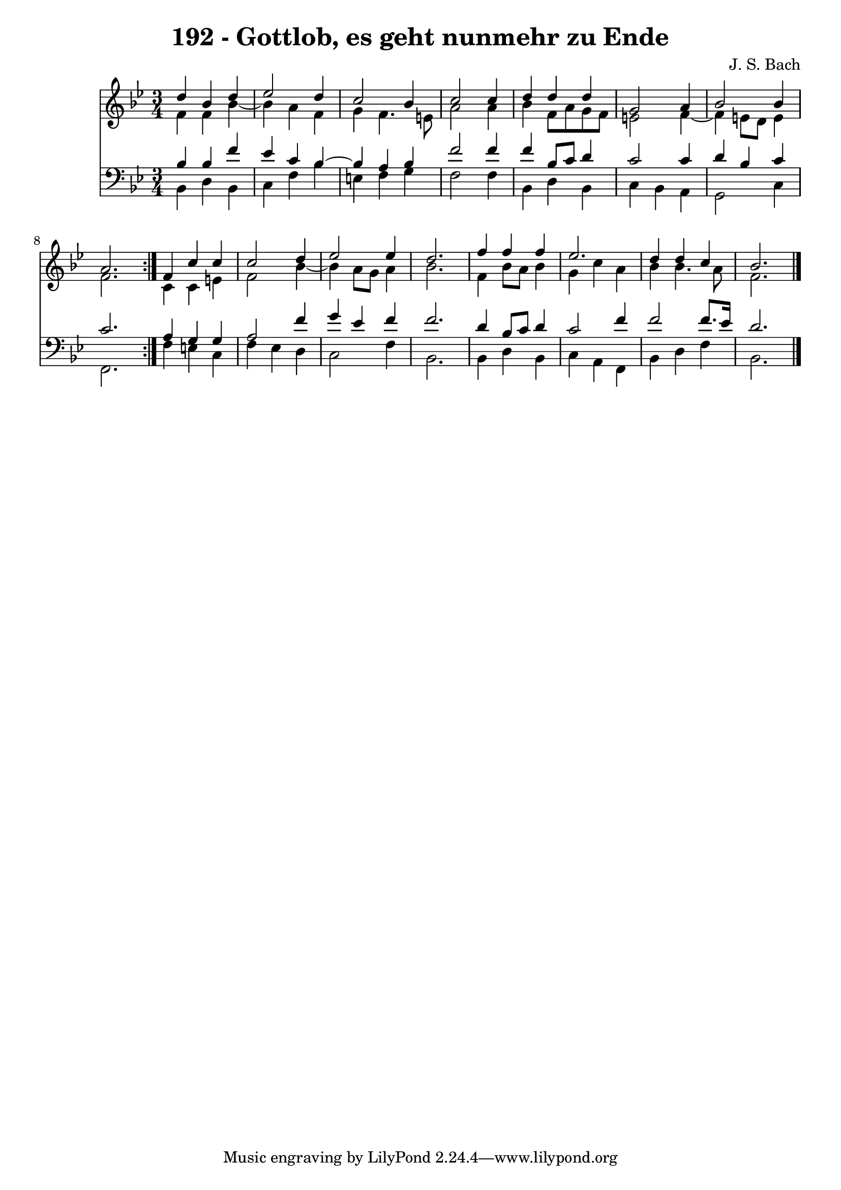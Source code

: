 \version "2.10.33"

\header {
  title = "192 - Gottlob, es geht nunmehr zu Ende"
  composer = "J. S. Bach"
}


global = {
  \time 3/4
  \key bes \major
}


soprano = \relative c'' {
  \repeat volta 2 {
    d4 bes4 d4 
    ees2 d4 
    c2 bes4 
    c2 c4 
    d4 d4 d4     %5
    g,2 a4 
    bes2 bes4 
    a2. }
  f4 c'4 c4 
  c2 d4   %10
  ees2 ees4 
  d2. 
  f4 f4 f4 
  ees2. 
  d4 d4 c4   %15
  bes2. 
  
}

alto = \relative c' {
  \repeat volta 2 {
    f4 f4 bes4~ 
    bes4 a4 f4 
    g4 f4. e8 
    a2 a4 
    bes4 f8 a8 g8 f8     %5
    e2 f4~ 
    f4 e8 d8 e4 
    f2. }
  c4 c4 e4 
  f2 bes4~   %10
  bes4 a8 g8 a4 
  bes2. 
  f4 bes8 a8 bes4 
  g4 c4 a4 
  bes4 bes4. a8   %15
  f2. 
  
}

tenor = \relative c' {
  \repeat volta 2 {
    bes4 bes4 f'4 
    ees4 c4 bes4~ 
    bes4 a4 bes4 
    f'2 f4 
    f4 bes,8 c8 d4     %5
    c2 c4 
    d4 bes4 c4 
    c2. }
  a4 g4 g4 
  a2 f'4   %10
  g4 ees4 f4 
  f2. 
  d4 bes8 c8 d4 
  c2 f4 
  f2 f8. ees16   %15
  d2. 
  
}

baixo = \relative c {
  \repeat volta 2 {
    bes4 d4 bes4 
    c4 f4 bes4 
    e,4 f4 g4 
    f2 f4 
    bes,4 d4 bes4     %5
    c4 bes4 a4 
    g2 c4 
    f,2. }
  f'4 e4 c4 
  f4 ees4 d4   %10
  c2 f4 
  bes,2. 
  bes4 d4 bes4 
  c4 a4 f4 
  bes4 d4 f4   %15
  bes,2. 
  
}

\score {
  <<
    \new Staff {
      <<
        \global
        \new Voice = "1" { \voiceOne \soprano }
        \new Voice = "2" { \voiceTwo \alto }
      >>
    }
    \new Staff {
      <<
        \global
        \clef "bass"
        \new Voice = "1" {\voiceOne \tenor }
        \new Voice = "2" { \voiceTwo \baixo \bar "|."}
      >>
    }
  >>
}